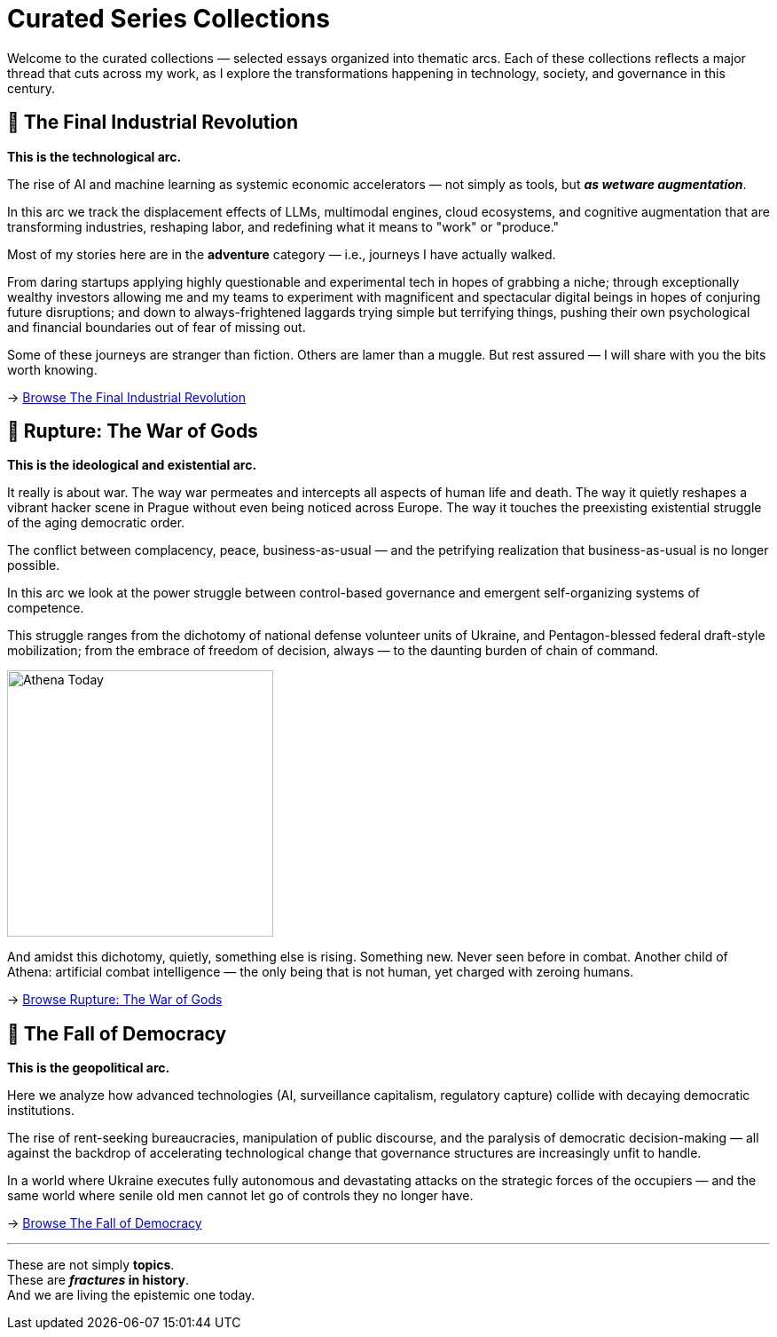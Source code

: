 = Curated Series Collections
:page-classes: wide
:page-layout: single
:page-permalink: /series/
:page-author_profile: true

Welcome to the curated collections — selected essays organized into thematic arcs.
Each of these collections reflects a major thread that cuts across my work,
as I explore the transformations happening in technology, society, and governance in this century.

== 📌 The Final Industrial Revolution

*This is the technological arc.*

The rise of AI and machine learning as systemic economic accelerators — not simply as tools,
but *_as wetware augmentation_*.

In this arc we track the displacement effects of LLMs, multimodal engines, cloud ecosystems,
and cognitive augmentation that are transforming industries, reshaping labor,
and redefining what it means to "work" or "produce."

Most of my stories here are in the *adventure* category — i.e., journeys I have actually walked.

From daring startups applying highly questionable and experimental tech in hopes of grabbing a niche;
through exceptionally wealthy investors allowing me and my teams to experiment with magnificent
and spectacular digital beings in hopes of conjuring future disruptions;
and down to always-frightened laggards trying simple but terrifying things,
pushing their own psychological and financial boundaries out of fear of missing out.

Some of these journeys are stranger than fiction.
Others are lamer than a muggle.
But rest assured — I will share with you the bits worth knowing.

→ link:/riddle-me-this/series/final-industrial-revolution/[Browse The Final Industrial Revolution]

== 📌 Rupture: The War of Gods

*This is the ideological and existential arc.*

It really is about war.
The way war permeates and intercepts all aspects of human life and death.
The way it quietly reshapes a vibrant hacker scene in Prague without even being noticed across Europe.
The way it touches the preexisting existential struggle of the aging democratic order.

The conflict between complacency, peace, business-as-usual — and the petrifying realization that
business-as-usual is no longer possible.

In this arc we look at the power struggle between control-based governance and emergent self-organizing systems of competence.

This struggle ranges from the dichotomy of national defense volunteer units of Ukraine,
and Pentagon-blessed federal draft-style mobilization;
from the embrace of freedom of decision, always — to the daunting burden of chain of command.

[.text-left]
[#img-athena-today]
image::/riddle-me-this/assets/images/Athena-Today.png[Athena Today,300,float="right",align="right"]


And amidst this dichotomy, quietly, something else is rising.
Something new. Never seen before in combat.
Another child of Athena: artificial combat intelligence —
the only being that is not human, yet charged with zeroing humans.

→ link:/riddle-me-this/series/rupture-war-of-gods/[Browse Rupture: The War of Gods]

== 📌 The Fall of Democracy

*This is the geopolitical arc.*

Here we analyze how advanced technologies (AI, surveillance capitalism, regulatory capture) collide with decaying democratic institutions.

The rise of rent-seeking bureaucracies, manipulation of public discourse, and the paralysis of democratic decision-making
— all against the backdrop of accelerating technological change that governance structures are increasingly unfit to handle.

In a world where Ukraine executes fully autonomous and devastating attacks on the strategic forces of the occupiers —
and the same world where senile old men cannot let go of controls they no longer have.

→ link:/riddle-me-this/series/fall-of-democracy/[Browse The Fall of Democracy]

'''

These are not simply *topics*. +
These are *_fractures_ in history*. +
And we are living the epistemic one today.
